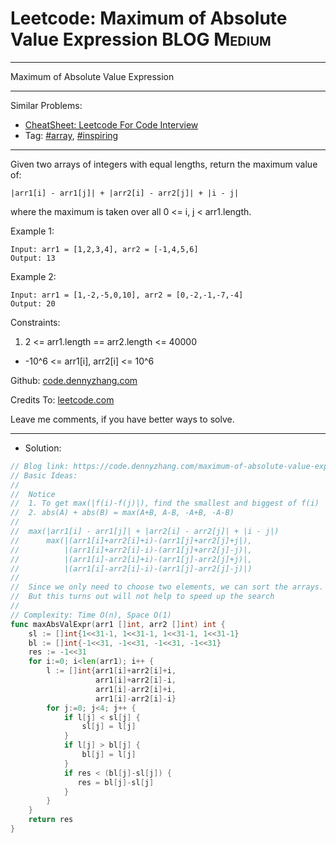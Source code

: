 * Leetcode: Maximum of Absolute Value Expression                 :BLOG:Medium:
#+STARTUP: showeverything
#+OPTIONS: toc:nil \n:t ^:nil creator:nil d:nil
:PROPERTIES:
:type:     array, inspiring
:END:
---------------------------------------------------------------------
Maximum of Absolute Value Expression
---------------------------------------------------------------------
#+BEGIN_HTML
<a href="https://github.com/dennyzhang/code.dennyzhang.com/tree/master/problems/maximum-of-absolute-value-expression"><img align="right" width="200" height="183" src="https://www.dennyzhang.com/wp-content/uploads/denny/watermark/github.png" /></a>
#+END_HTML
Similar Problems:
- [[https://cheatsheet.dennyzhang.com/cheatsheet-leetcode-A4][CheatSheet: Leetcode For Code Interview]]
- Tag: [[https://code.dennyzhang.com/tag/array][#array]], [[https://code.dennyzhang.com/review-inspiring][#inspiring]]
---------------------------------------------------------------------
Given two arrays of integers with equal lengths, return the maximum value of:
#+BEGIN_EXAMPLE
|arr1[i] - arr1[j]| + |arr2[i] - arr2[j]| + |i - j|
#+END_EXAMPLE

where the maximum is taken over all 0 <= i, j < arr1.length.

Example 1:
#+BEGIN_EXAMPLE
Input: arr1 = [1,2,3,4], arr2 = [-1,4,5,6]
Output: 13
#+END_EXAMPLE

Example 2:
#+BEGIN_EXAMPLE
Input: arr1 = [1,-2,-5,0,10], arr2 = [0,-2,-1,-7,-4]
Output: 20
#+END_EXAMPLE
 
Constraints:

1. 2 <= arr1.length == arr2.length <= 40000
- -10^6 <= arr1[i], arr2[i] <= 10^6

Github: [[https://github.com/dennyzhang/code.dennyzhang.com/tree/master/problems/maximum-of-absolute-value-expression][code.dennyzhang.com]]

Credits To: [[https://leetcode.com/problems/maximum-of-absolute-value-expression/description/][leetcode.com]]

Leave me comments, if you have better ways to solve.
---------------------------------------------------------------------
- Solution:

#+BEGIN_SRC go
// Blog link: https://code.dennyzhang.com/maximum-of-absolute-value-expression
// Basic Ideas:
//
//  Notice
//  1. To get max(|f(i)-f(j)|), find the smallest and biggest of f(i)
//  2. abs(A) + abs(B) = max(A+B, A-B, -A+B, -A-B)
//
//  max(|arr1[i] - arr1[j]| + |arr2[i] - arr2[j]| + |i - j|)
//      max(|(arr1[i]+arr2[i]+i)-(arr1[j]+arr2[j]+j|),
//          |(arr1[i]+arr2[i]-i)-(arr1[j]+arr2[j]-j)|,
//          |(arr1[i]-arr2[i]+i)-(arr1[j]-arr2[j]+j)|,
//          |(arr1[i]-arr2[i]-i)-(arr1[j]-arr2[j]-j)|)
//
//  Since we only need to choose two elements, we can sort the arrays.
//  But this turns out will not help to speed up the search
//
// Complexity: Time O(n), Space O(1)
func maxAbsValExpr(arr1 []int, arr2 []int) int {
    sl := []int{1<<31-1, 1<<31-1, 1<<31-1, 1<<31-1}
    bl := []int{-1<<31, -1<<31, -1<<31, -1<<31}
    res := -1<<31
    for i:=0; i<len(arr1); i++ {
        l := []int{arr1[i]+arr2[i]+i,
                   arr1[i]+arr2[i]-i,
                   arr1[i]-arr2[i]+i,
                   arr1[i]-arr2[i]-i}
        for j:=0; j<4; j++ {
            if l[j] < sl[j] {
                sl[j] = l[j]
            }
            if l[j] > bl[j] {
                bl[j] = l[j]
            }
            if res < (bl[j]-sl[j]) {
               res = bl[j]-sl[j]
            }
        }
    }
    return res
}
#+END_SRC

#+BEGIN_HTML
<div style="overflow: hidden;">
<div style="float: left; padding: 5px"> <a href="https://www.linkedin.com/in/dennyzhang001"><img src="https://www.dennyzhang.com/wp-content/uploads/sns/linkedin.png" alt="linkedin" /></a></div>
<div style="float: left; padding: 5px"><a href="https://github.com/dennyzhang"><img src="https://www.dennyzhang.com/wp-content/uploads/sns/github.png" alt="github" /></a></div>
<div style="float: left; padding: 5px"><a href="https://www.dennyzhang.com/slack" target="_blank" rel="nofollow"><img src="https://www.dennyzhang.com/wp-content/uploads/sns/slack.png" alt="slack"/></a></div>
</div>
#+END_HTML
